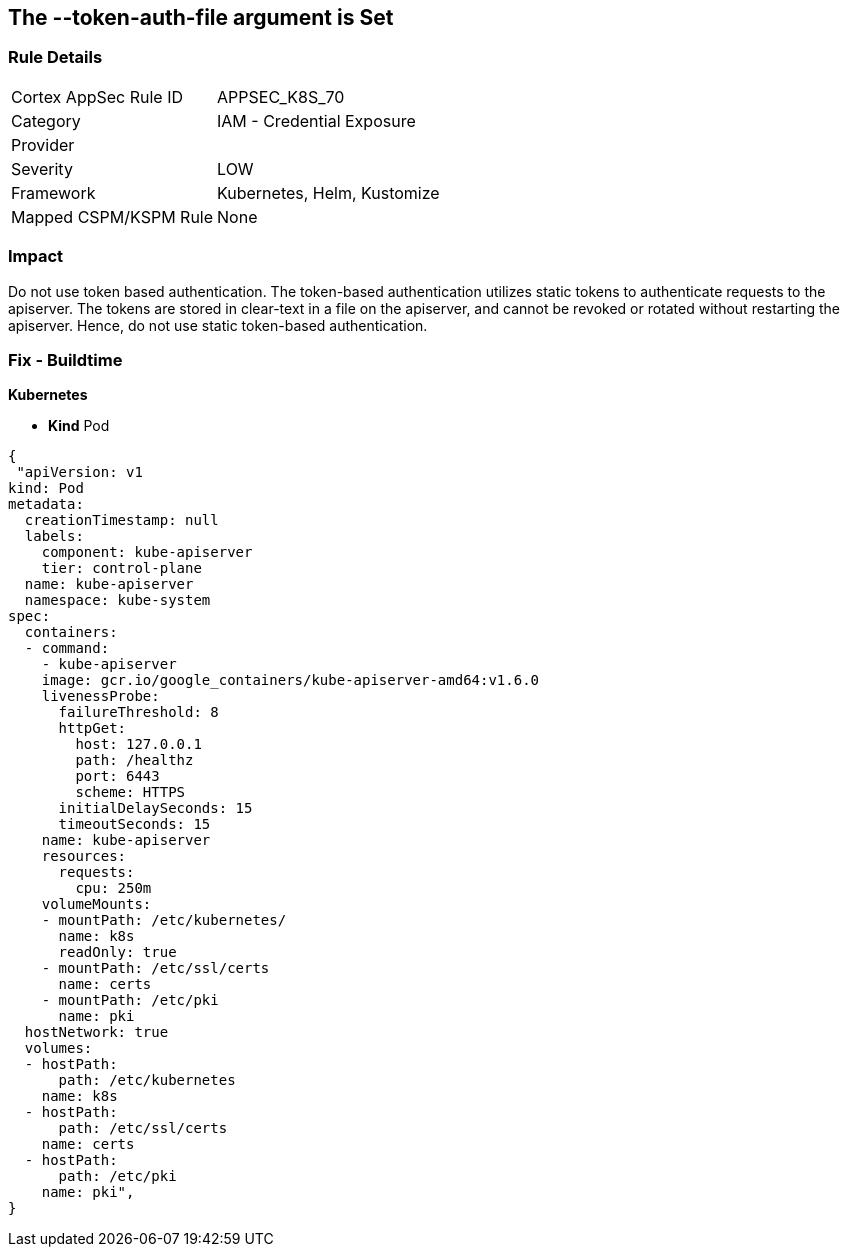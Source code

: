 == The --token-auth-file argument is Set
// 'The '--token-auth-file' argument is set

=== Rule Details

[cols="1,2"]
|===
|Cortex AppSec Rule ID |APPSEC_K8S_70
|Category |IAM - Credential Exposure
|Provider |
|Severity |LOW
|Framework |Kubernetes, Helm, Kustomize
|Mapped CSPM/KSPM Rule |None
|===


=== Impact
Do not use token based authentication.
The token-based authentication utilizes static tokens to authenticate requests to the apiserver.
The tokens are stored in clear-text in a file on the apiserver, and cannot be revoked or rotated without restarting the apiserver.
Hence, do not use static token-based authentication.

=== Fix - Buildtime


*Kubernetes* 


* *Kind* Pod


[source,yaml]
----
{
 "apiVersion: v1
kind: Pod
metadata:
  creationTimestamp: null
  labels:
    component: kube-apiserver
    tier: control-plane
  name: kube-apiserver
  namespace: kube-system
spec:
  containers:
  - command:
    - kube-apiserver
    image: gcr.io/google_containers/kube-apiserver-amd64:v1.6.0
    livenessProbe:
      failureThreshold: 8
      httpGet:
        host: 127.0.0.1
        path: /healthz
        port: 6443
        scheme: HTTPS
      initialDelaySeconds: 15
      timeoutSeconds: 15
    name: kube-apiserver
    resources:
      requests:
        cpu: 250m
    volumeMounts:
    - mountPath: /etc/kubernetes/
      name: k8s
      readOnly: true
    - mountPath: /etc/ssl/certs
      name: certs
    - mountPath: /etc/pki
      name: pki
  hostNetwork: true
  volumes:
  - hostPath:
      path: /etc/kubernetes
    name: k8s
  - hostPath:
      path: /etc/ssl/certs
    name: certs
  - hostPath:
      path: /etc/pki
    name: pki",
}
----

